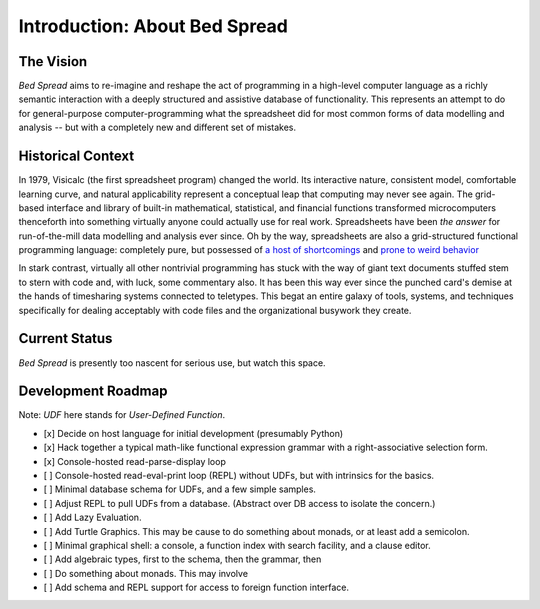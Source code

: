 Introduction: About Bed Spread
=================================

The Vision
---------------
*Bed Spread* aims to re-imagine and reshape the act of programming in a high-level computer language
as a richly semantic interaction with a deeply structured and assistive database of functionality.
This represents an attempt to do for general-purpose computer-programming
what the spreadsheet did for most common forms of data modelling and
analysis -- but with a completely new and different set of mistakes.


Historical Context
---------------------------------
In 1979, Visicalc (the first spreadsheet program) changed the world. Its interactive nature, consistent model,
comfortable learning curve, and natural applicability represent a conceptual leap
that computing may never see again. The grid-based interface and library of built-in
mathematical, statistical, and financial functions transformed microcomputers thenceforth into
something virtually anyone could actually use for real work.
Spreadsheets have been *the answer* for run-of-the-mill data modelling and analysis ever since.
Oh by the way, spreadsheets are also a grid-structured functional programming language:
completely pure, but possessed of `a host of shortcomings <https://en.wikipedia.org/wiki/Spreadsheet#Shortcomings>`_
and `prone to weird behavior <https://en.wikipedia.org/wiki/Microsoft_Excel#Conversion_problems>`_

In stark contrast, virtually all other nontrivial programming has stuck with the way of giant text
documents stuffed stem to stern with code and, with luck, some commentary also.
It has been this way ever since the punched card's demise at the hands of timesharing systems connected to teletypes.
This begat an entire galaxy of tools, systems, and techniques specifically for dealing acceptably with code files
and the organizational busywork they create.


Current Status
---------------
*Bed Spread* is presently too nascent for serious use, but watch this space.

.. _roadmap:

Development Roadmap
--------------------

Note: *UDF* here stands for *User-Defined Function*.

* [x] Decide on host language for initial development (presumably Python)
* [x] Hack together a typical math-like functional expression grammar with a right-associative selection form.
* [x] Console-hosted read-parse-display loop
* [ ] Console-hosted read-eval-print loop (REPL) without UDFs, but with intrinsics for the basics.
* [ ] Minimal database schema for UDFs, and a few simple samples.
* [ ] Adjust REPL to pull UDFs from a database. (Abstract over DB access to isolate the concern.)
* [ ] Add Lazy Evaluation.
* [ ] Add Turtle Graphics. This may be cause to do something about monads, or at least add a semicolon.
* [ ] Minimal graphical shell: a console, a function index with search facility, and a clause editor.
* [ ] Add algebraic types, first to the schema, then the grammar, then
* [ ] Do something about monads. This may involve
* [ ] Add schema and REPL support for access to foreign function interface.

